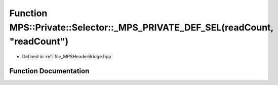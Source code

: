 .. _exhale_function__m_p_s_header_bridge_8hpp_1ad3ae827189ca89d141ad2148f0ecdf79:

Function MPS::Private::Selector::_MPS_PRIVATE_DEF_SEL(readCount, "readCount")
=============================================================================

- Defined in :ref:`file_MPSHeaderBridge.hpp`


Function Documentation
----------------------


.. doxygenfunction:: MPS::Private::Selector::_MPS_PRIVATE_DEF_SEL(readCount, "readCount")
   :project: MPSCPP
